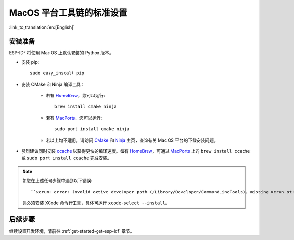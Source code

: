 **********************************************
MacOS 平台工具链的标准设置
**********************************************

:link_to_translation:`en:[English]`

安装准备
=====================

ESP-IDF 将使用 Mac OS 上默认安装的 Python 版本。

- 安装 pip::

    sudo easy_install pip

- 安装 CMake 和 Ninja 编译工具：

    - 若有 HomeBrew_，您可以运行::

        brew install cmake ninja

    - 若有 MacPorts_，您可以运行::

        sudo port install cmake ninja

    - 若以上均不适用，请访问 CMake_ 和 Ninja_ 主页，查询有关 Mac OS 平台的下载安装问题。

- 强烈建议同时安装 ccache_ 以获得更快的编译速度。如有 HomeBrew_，可通过 MacPorts_ 上的 ``brew install ccache`` 或 ``sudo port install ccache`` 完成安装。

.. note::
    
    如您在上述任何步骤中遇到以下错误::

    ``xcrun: error: invalid active developer path (/Library/Developer/CommandLineTools), missing xcrun at:/Library/Developer/CommandLineTools/usr/bin/xcrun``

    则必须安装 XCode 命令行工具，具体可运行 ``xcode-select --install``。

后续步骤
==========

继续设置开发环境，请前往 :ref:`get-started-get-esp-idf` 章节。


.. _cmake: https://cmake.org/
.. _ninja: https://ninja-build.org/
.. _ccache: https://ccache.samba.org/
.. _homebrew: https://brew.sh/
.. _MacPorts: https://www.macports.org/install.php

